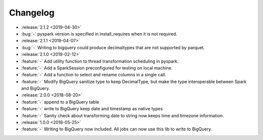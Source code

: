 =========
Changelog
=========

* :release:`2.1.2 <2019-04-30>`
* :bug:`-` pyspark version is specified in install_requires when it is not required.

* :release:`2.1.1 <2019-04-07>`
* :bug:`-` Writing to bigquery could produce decimaltypes that are not supported by parquet.

* :release:`2.1.0 <2019-02-12>`
* :feature:`-` Add utility function to thread transformation scheduling in pyspark.
* :feature:`-` Add a SparkSession preconfigured for testing on local machine.
* :feature:`-` Add a function to select and rename columns in a single call.
* :feature:`-` Modify BigQuery sanitize type to keep DecimalType, but make the type interoperable between Spark and BigQuery.

* :release:`2.0.0 <2018-08-20>`
* :feature:`-` append to a BigQuery table
* :feature:`-` write to BigQuery keep date and timestamp as native types
* :feature:`-` Sanity check about transforming date to string now keeps time and timezone information.
* :release:`1.0.0 <2018-05-25>`
* :feature:`-` Writing to BigQuery now included. All jobs can now use this lib to write to BigQuery.
